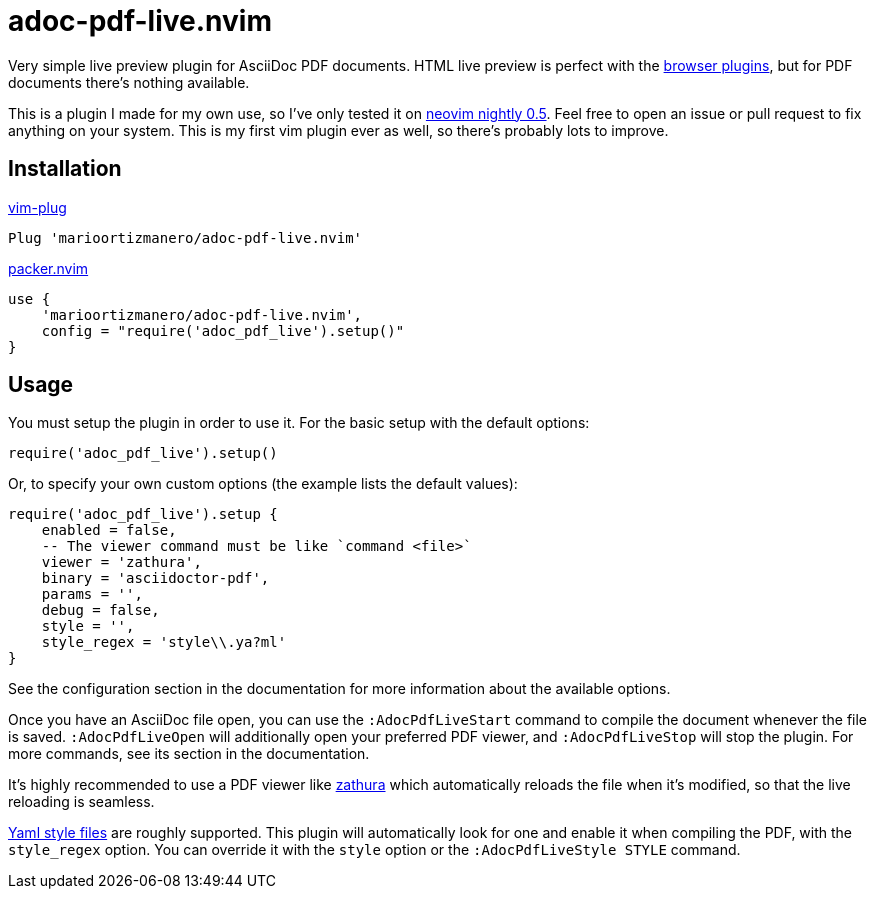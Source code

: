 = adoc-pdf-live.nvim

Very simple live preview plugin for AsciiDoc PDF documents. HTML live preview is
perfect with the
https://asciidoctor.cn/docs/editing-asciidoc-with-live-preview/[browser
plugins], but for PDF documents there's nothing available.

This is a plugin I made for my own use, so I've only tested it on
https://github.com/neovim/neovim[neovim nightly 0.5]. Feel free to open an issue
or pull request to fix anything on your system. This is my first vim plugin ever
as well, so there's probably lots to improve.

== Installation

.https://github.com/junegunn/vim-plug[vim-plug]
[source, vim]
----
Plug 'marioortizmanero/adoc-pdf-live.nvim'
----

.https://github.com/wbthomason/packer.nvim[packer.nvim]
[source, vim]
----
use {
    'marioortizmanero/adoc-pdf-live.nvim',
    config = "require('adoc_pdf_live').setup()"
}
----

== Usage

You must setup the plugin in order to use it. For the basic setup with the
default options:

[source, lua]
----
require('adoc_pdf_live').setup()
----

Or, to specify your own custom options (the example lists the default values):

[source, lua]
----
require('adoc_pdf_live').setup {
    enabled = false,
    -- The viewer command must be like `command <file>`
    viewer = 'zathura',
    binary = 'asciidoctor-pdf',
    params = '',
    debug = false,
    style = '',
    style_regex = 'style\\.ya?ml'
}
----

See the configuration section in the documentation for more information about
the available options.

Once you have an AsciiDoc file open, you can use the `:AdocPdfLiveStart` command
to compile the document whenever the file is saved. `:AdocPdfLiveOpen` will
additionally open your preferred PDF viewer, and `:AdocPdfLiveStop` will stop
the plugin. For more commands, see its section in the documentation.

It's highly recommended to use a PDF viewer like
https://pwmt.org/projects/zathura/[zathura] which automatically reloads the file
when it's modified, so that the live reloading is seamless.

https://github.com/asciidoctor/asciidoctor-pdf/blob/main/docs/theming-guide.adoc[Yaml
style files] are roughly supported. This plugin will automatically look for one
and enable it when compiling the PDF, with the `style_regex` option. You can
override it with the `style` option or the `:AdocPdfLiveStyle STYLE` command.
